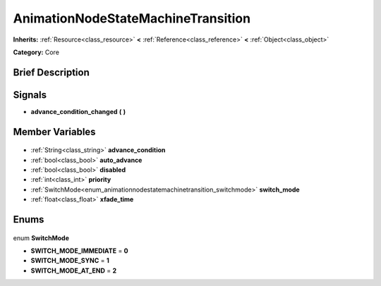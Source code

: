 .. Generated automatically by doc/tools/makerst.py in Godot's source tree.
.. DO NOT EDIT THIS FILE, but the AnimationNodeStateMachineTransition.xml source instead.
.. The source is found in doc/classes or modules/<name>/doc_classes.

.. _class_AnimationNodeStateMachineTransition:

AnimationNodeStateMachineTransition
===================================

**Inherits:** :ref:`Resource<class_resource>` **<** :ref:`Reference<class_reference>` **<** :ref:`Object<class_object>`

**Category:** Core

Brief Description
-----------------



Signals
-------

.. _class_AnimationNodeStateMachineTransition_advance_condition_changed:

- **advance_condition_changed** **(** **)**


Member Variables
----------------

  .. _class_AnimationNodeStateMachineTransition_advance_condition:

- :ref:`String<class_string>` **advance_condition**

  .. _class_AnimationNodeStateMachineTransition_auto_advance:

- :ref:`bool<class_bool>` **auto_advance**

  .. _class_AnimationNodeStateMachineTransition_disabled:

- :ref:`bool<class_bool>` **disabled**

  .. _class_AnimationNodeStateMachineTransition_priority:

- :ref:`int<class_int>` **priority**

  .. _class_AnimationNodeStateMachineTransition_switch_mode:

- :ref:`SwitchMode<enum_animationnodestatemachinetransition_switchmode>` **switch_mode**

  .. _class_AnimationNodeStateMachineTransition_xfade_time:

- :ref:`float<class_float>` **xfade_time**


Enums
-----

  .. _enum_AnimationNodeStateMachineTransition_SwitchMode:

enum **SwitchMode**

- **SWITCH_MODE_IMMEDIATE** = **0**
- **SWITCH_MODE_SYNC** = **1**
- **SWITCH_MODE_AT_END** = **2**


